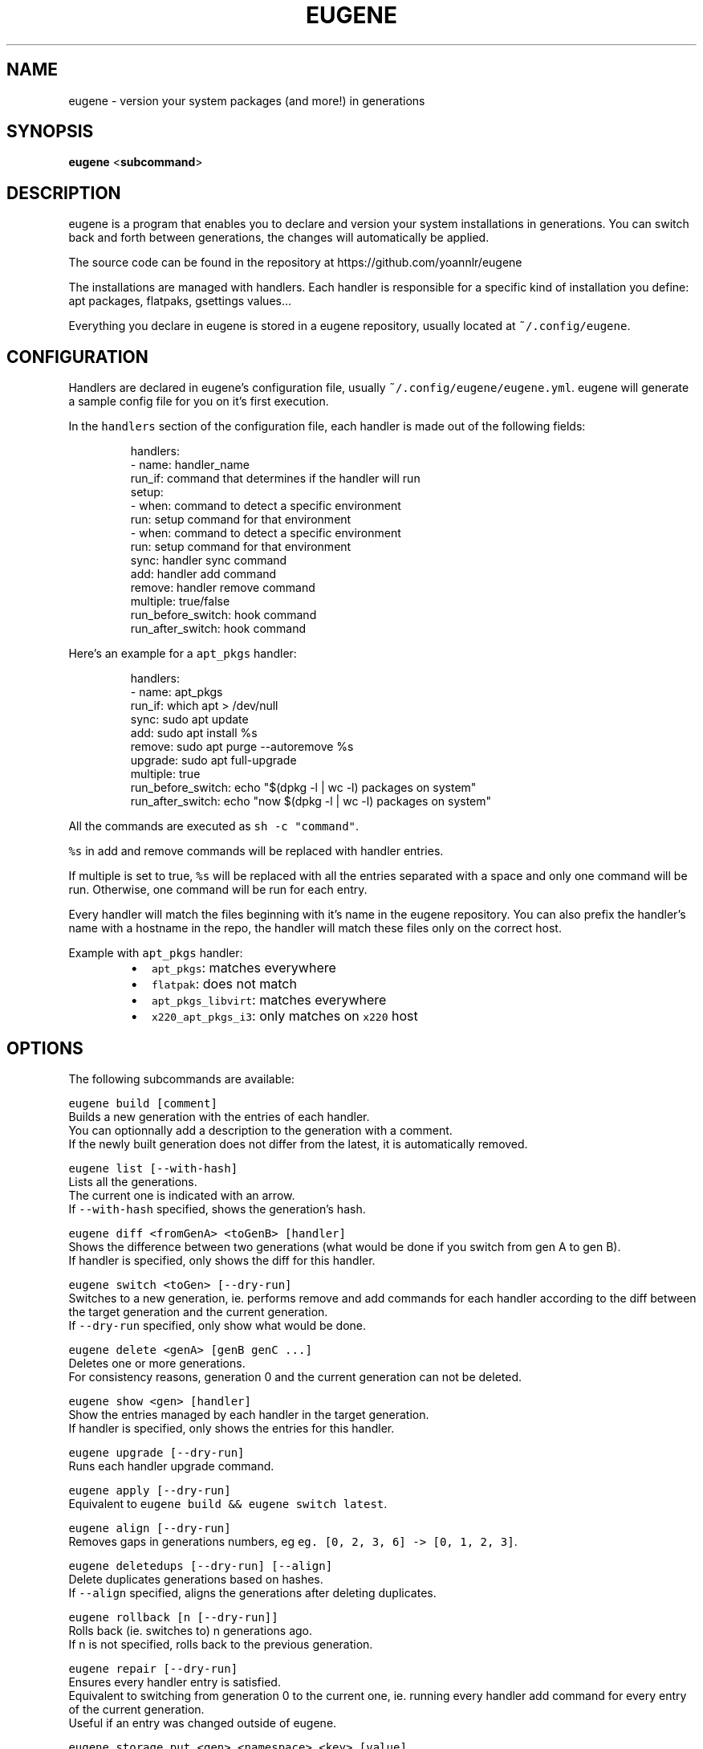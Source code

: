 .nh
.TH EUGENE 1 "JANUARY 2025" Linux "User Manuals"

.SH NAME
.PP
eugene - version your system packages (and more!) in generations


.SH SYNOPSIS
.PP
\fBeugene\fP
<\fBsubcommand\fP>


.SH DESCRIPTION
.PP
eugene is a program that enables you to declare and version your system installations in generations.
You can switch back and forth between generations, the changes will automatically be applied.

.PP
The source code can be found in the repository at https://github.com/yoannlr/eugene

.PP
The installations are managed with handlers.
Each handler is responsible for a specific kind of installation you define: apt packages, flatpaks, gsettings values...

.PP
Everything you declare in eugene is stored in a eugene repository, usually located at \fB\fC~/.config/eugene\fR\&.


.SH CONFIGURATION
.PP
Handlers are declared in eugene's configuration file, usually \fB\fC~/.config/eugene/eugene.yml\fR\&.
eugene will generate a sample config file for you on it's first execution.

.PP
In the \fB\fChandlers\fR section of the configuration file, each handler is made out of the following fields:

.PP
.RS

.nf
handlers:
  - name: handler_name
    run_if: command that determines if the handler will run
    setup:
      - when: command to detect a specific environment
        run: setup command for that environment
      - when: command to detect a specific environment
        run: setup command for that environment
    sync: handler sync command
    add: handler add command
    remove: handler remove command
    multiple: true/false
    run_before_switch: hook command
    run_after_switch: hook command

.fi
.RE

.PP
Here's an example for a \fB\fCapt_pkgs\fR handler:

.PP
.RS

.nf
handlers:
  - name: apt_pkgs
    run_if: which apt > /dev/null
    sync: sudo apt update
    add: sudo apt install %s
    remove: sudo apt purge --autoremove %s
    upgrade: sudo apt full-upgrade
    multiple: true
    run_before_switch: echo "$(dpkg -l | wc -l) packages on system"
    run_after_switch: echo "now $(dpkg -l | wc -l) packages on system"

.fi
.RE

.PP
All the commands are executed as \fB\fCsh -c "command"\fR\&.

.PP
\fB\fC%s\fR in add and remove commands will be replaced with handler entries.

.PP
If multiple is set to true, \fB\fC%s\fR will be replaced with all the entries separated with a space and only one command will be run.
Otherwise, one command will be run for each entry.

.PP
Every handler will match the files beginning with it's name in the eugene repository.
You can also prefix the handler's name with a hostname in the repo, the handler will match these files only on the correct host.

.PP
Example with \fB\fCapt_pkgs\fR handler:

.RS
.IP \(bu 2
\fB\fCapt_pkgs\fR: matches everywhere
.IP \(bu 2
\fB\fCflatpak\fR: does not match
.IP \(bu 2
\fB\fCapt_pkgs_libvirt\fR: matches everywhere
.IP \(bu 2
\fB\fCx220_apt_pkgs_i3\fR: only matches on \fB\fCx220\fR host

.RE


.SH OPTIONS
.PP
The following subcommands are available:

.PP
\fB\fCeugene build [comment]\fR
  Builds a new generation with the entries of each handler.
  You can optionnally add a description to the generation with a comment.
  If the newly built generation does not differ from the latest, it is automatically removed.

.PP
\fB\fCeugene list [--with-hash]\fR
  Lists all the generations.
  The current one is indicated with an arrow.
  If \fB\fC--with-hash\fR specified, shows the generation's hash.

.PP
\fB\fCeugene diff <fromGenA> <toGenB> [handler]\fR
  Shows the difference between two generations (what would be done if you switch from gen A to gen B).
  If handler is specified, only shows the diff for this handler.

.PP
\fB\fCeugene switch <toGen> [--dry-run]\fR
  Switches to a new generation, ie. performs remove and add commands for each handler according to the diff between the target generation and the current generation.
  If \fB\fC--dry-run\fR specified, only show what would be done.

.PP
\fB\fCeugene delete <genA> [genB genC ...]\fR
  Deletes one or more generations.
  For consistency reasons, generation 0 and the current generation can not be deleted.

.PP
\fB\fCeugene show <gen> [handler]\fR
  Show the entries managed by each handler in the target generation.
  If handler is specified, only shows the entries for this handler.

.PP
\fB\fCeugene upgrade [--dry-run]\fR
  Runs each handler upgrade command.

.PP
\fB\fCeugene apply [--dry-run]\fR
  Equivalent to \fB\fCeugene build && eugene switch latest\fR\&.

.PP
\fB\fCeugene align [--dry-run]\fR
  Removes gaps in generations numbers, eg \fB\fCeg. [0, 2, 3, 6] -> [0, 1, 2, 3]\fR\&.

.PP
\fB\fCeugene deletedups [--dry-run] [--align]\fR
  Delete duplicates generations based on hashes.
  If \fB\fC--align\fR specified, aligns the generations after deleting duplicates.

.PP
\fB\fCeugene rollback [n [--dry-run]]\fR
  Rolls back (ie. switches to) n generations ago.
  If n is not specified, rolls back to the previous generation.

.PP
\fB\fCeugene repair [--dry-run]\fR
  Ensures every handler entry is satisfied.
  Equivalent to switching from generation 0 to the current one, ie. running every handler add command for every entry of the current generation.
  Useful if an entry was changed outside of eugene.

.PP
\fB\fCeugene storage put <gen> <namespace> <key> [value]\fR
  Stores data in the target generation.
  If value is not specified, eugene will attempt to read from standard input.

.PP
\fB\fCeugene storage get <gen> <namespace> <key>\fR
  Retreives data stored in the target generation.
  If namespace/key does not match any data, returns nothing but exit code remains \fB0\fP\&.


.SH EXIT STATUS
.PP
A value of \fB0\fP is returned if everything went well.

.PP
If something went wrong when performing a command, a value of \fB1\fP is returned.

.PP
If the command is incorrect (user error), a value of \fB2\fP is returned.

.PP
Exception: the diff subcommand returns \fB0\fP if the generations are identical, \fB1\fP if they differ.


.SH ENVIRONMENT
.PP
eugene can be configured with the following environment variables:

.PP
\fB\fCEUGENE_REPO\fR
  Path to configuration file and the entry files of each handler.
  Defaults to \fB\fC${XDG_CONFIG_HOME-$HOME/.config}/eugene\fR\&.

.PP
\fB\fCEUGENE_GENS\fR
  Internal storage for generations.
  Defaults to \fB\fC${XDG_DATA_HOME-$HOME/.local}/state/eugene\fR
  \fBDO NOT EDIT\fP the files in this directory.

.PP
When performing a switch operation, eugene exports the following environment variables for use in handler commands/scrips:

.PP
\fB\fCEUGENE_CURRENT_GEN\fR
  The current generation, eg. \fB\fC1\fR\&.

.PP
\fB\fCEUGENE_TARGET_GEN\fR
  The target generation, eg. \fB\fC2\fR\&.

.PP
\fB\fCEUGENE_HANDLER_NAME\fR
  The name of the currently running handler, eg. \fB\fCapt_pkgs\fR\&.


.SH AUTHORS
.PP
yoannlr (https://github.com/yoannlr)
